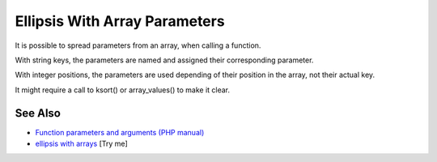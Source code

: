 .. _ellipsis-with-array-parameters:

Ellipsis With Array Parameters
------------------------------

.. meta::
	:description:
		Ellipsis With Array Parameters: It is possible to spread parameters from an array, when calling a function.
	:twitter:card: summary_large_image
	:twitter:site: @exakat
	:twitter:title: Ellipsis With Array Parameters
	:twitter:description: Ellipsis With Array Parameters: It is possible to spread parameters from an array, when calling a function
	:twitter:creator: @exakat
	:twitter:image:src: https://php-tips.readthedocs.io/en/latest/_images/ellipsis_array_parameters.png
	:og:image: https://php-tips.readthedocs.io/en/latest/_images/ellipsis_array_parameters.png
	:og:title: Ellipsis With Array Parameters
	:og:type: article
	:og:description: It is possible to spread parameters from an array, when calling a function
	:og:url: https://php-tips.readthedocs.io/en/latest/tips/ellipsis_array_parameters.html
	:og:locale: en

.. raw:: html

	<script type="application/ld+json">{"@context":"https:\/\/schema.org","@graph":[{"@type":"WebPage","@id":"https:\/\/php-tips.readthedocs.io\/en\/latest\/tips\/ellipsis_array_parameters.html","url":"https:\/\/php-tips.readthedocs.io\/en\/latest\/tips\/ellipsis_array_parameters.html","name":"Ellipsis With Array Parameters","isPartOf":{"@id":"https:\/\/www.exakat.io\/"},"datePublished":"Thu, 20 Feb 2025 15:38:10 +0000","dateModified":"Thu, 20 Feb 2025 15:38:10 +0000","description":"It is possible to spread parameters from an array, when calling a function","inLanguage":"en-US","potentialAction":[{"@type":"ReadAction","target":["https:\/\/php-tips.readthedocs.io\/en\/latest\/tips\/ellipsis_array_parameters.html"]}]},{"@type":"WebSite","@id":"https:\/\/www.exakat.io\/","url":"https:\/\/www.exakat.io\/","name":"Exakat","description":"Smart PHP static analysis","inLanguage":"en-US"}]}</script>

It is possible to spread parameters from an array, when calling a function.

With string keys, the parameters are named and assigned their corresponding parameter.

With integer positions, the parameters are used depending of their position in the array, not their actual key.

It might require a call to ksort() or array_values() to make it clear.

.. image:: ../images/ellipsis_array_parameters.png

See Also
________

* `Function parameters and arguments (PHP manual) <https://www.php.net/manual/en/functions.arguments.php>`_
* `ellipsis with arrays <https://3v4l.org/TbFHe>`_ [Try me]

